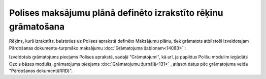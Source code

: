 .. 14085 Polises maksājumu plānā definēto izrakstīto rēķinu grāmatošana****************************************************************** 


Rēķins, kurš izrakstīts, balstoties uz Polises aprakstā definēto
Maksājumu plānu, tiek grāmatots atbilstoši izveidotajam Pārdošanas
dokumentu-turpmāko maksājumu :doc:`Grāmatojuma šablonam<14083>` :



|images_ozols/25373.png|



Izveidotais grāmatojums pieejams Polises aprakstā, sadaļā
"Grāmatojumi", kā arī, ja papildus Polišu modulim iegādāts Ozols bāzes
modulis, grāmatojums pieejams :doc:`Grāmatojumu žurnālā<131>` ,
atlasot datus pēc grāmatojuma veida "Pārdošanas dokumenti(RRD)".





.. |images_ozols/25373.png| image:: images_ozols/25373.png
       :scale: 100%

 